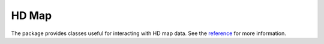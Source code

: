HD Map
======

The package provides classes useful for interacting with HD map data. See the
`reference <pylot.map.html>`_ for more information.

